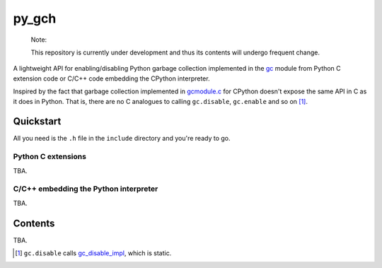 .. README.rst for py_gc_helpers

py_gch
======

   Note:

   This repository is currently under development and thus its contents will
   undergo frequent change.

A lightweight API for enabling/disabling Python garbage collection implemented
in the `gc`__ module from Python C extension code or C/C++ code embedding the
CPython interpreter.

Inspired by the fact that garbage collection implemented in `gcmodule.c`__ for
CPython doesn't expose the same API in C as it does in Python. That is, there
are no C analogues to calling ``gc.disable``, ``gc.enable`` and so on [#]_.


Quickstart
----------

All you need is the ``.h`` file in the ``include`` directory and you're ready
to go.

Python C extensions
~~~~~~~~~~~~~~~~~~~

TBA.

C/C++ embedding the Python interpreter
~~~~~~~~~~~~~~~~~~~~~~~~~~~~~~~~~~~~~~

TBA.

Contents
--------

TBA.

.. __: https://docs.python.org/3/library/gc.html

.. __: https://github.com/python/cpython/blob/master/Modules/gcmodule.c

.. [#] ``gc.disable`` calls `gc_disable_impl`__, which is static.

.. __: https://github.com/python/cpython/blob/master/Modules/gcmodule.c#L1499